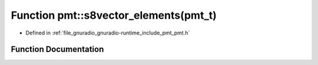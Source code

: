 .. _exhale_function_namespacepmt_1a45b604aa6de5eec91d89c797a75d7ade:

Function pmt::s8vector_elements(pmt_t)
======================================

- Defined in :ref:`file_gnuradio_gnuradio-runtime_include_pmt_pmt.h`


Function Documentation
----------------------


.. doxygenfunction:: pmt::s8vector_elements(pmt_t)
   :project: gnuradio